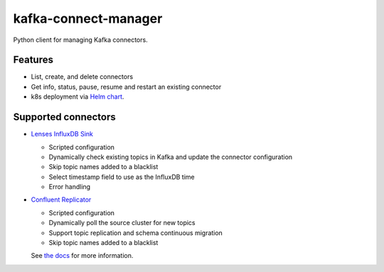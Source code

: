 #####################
kafka-connect-manager
#####################

Python client for managing Kafka connectors.

Features
========

* List, create, and delete connectors
* Get info, status, pause, resume and restart an existing connector
* k8s deployment via `Helm chart <https://lsst-sqre.github.io/charts/>`_.

Supported connectors
====================

* `Lenses InfluxDB Sink <https://docs.lenses.io/connectors/sink/influx.html>`_

  * Scripted configuration

  * Dynamically check existing topics in Kafka and update the connector configuration

  * Skip topic names added to a blacklist

  * Select timestamp field to use as the InfluxDB time

  * Error handling


* `Confluent Replicator <https://docs.confluent.io/5.3.1/connect/kafka-connect-replicator/index.html>`_

  * Scripted configuration

  * Dynamically poll the source cluster for new topics

  * Support topic replication and schema continuous migration

  * Skip topic names added to a blacklist


  See `the docs <https://kafka-connect-manager.lsst.io>`_ for more information.
